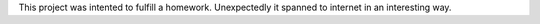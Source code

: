 This project was intented to fulfill a homework.
Unexpectedly it spanned to internet in an interesting way.
